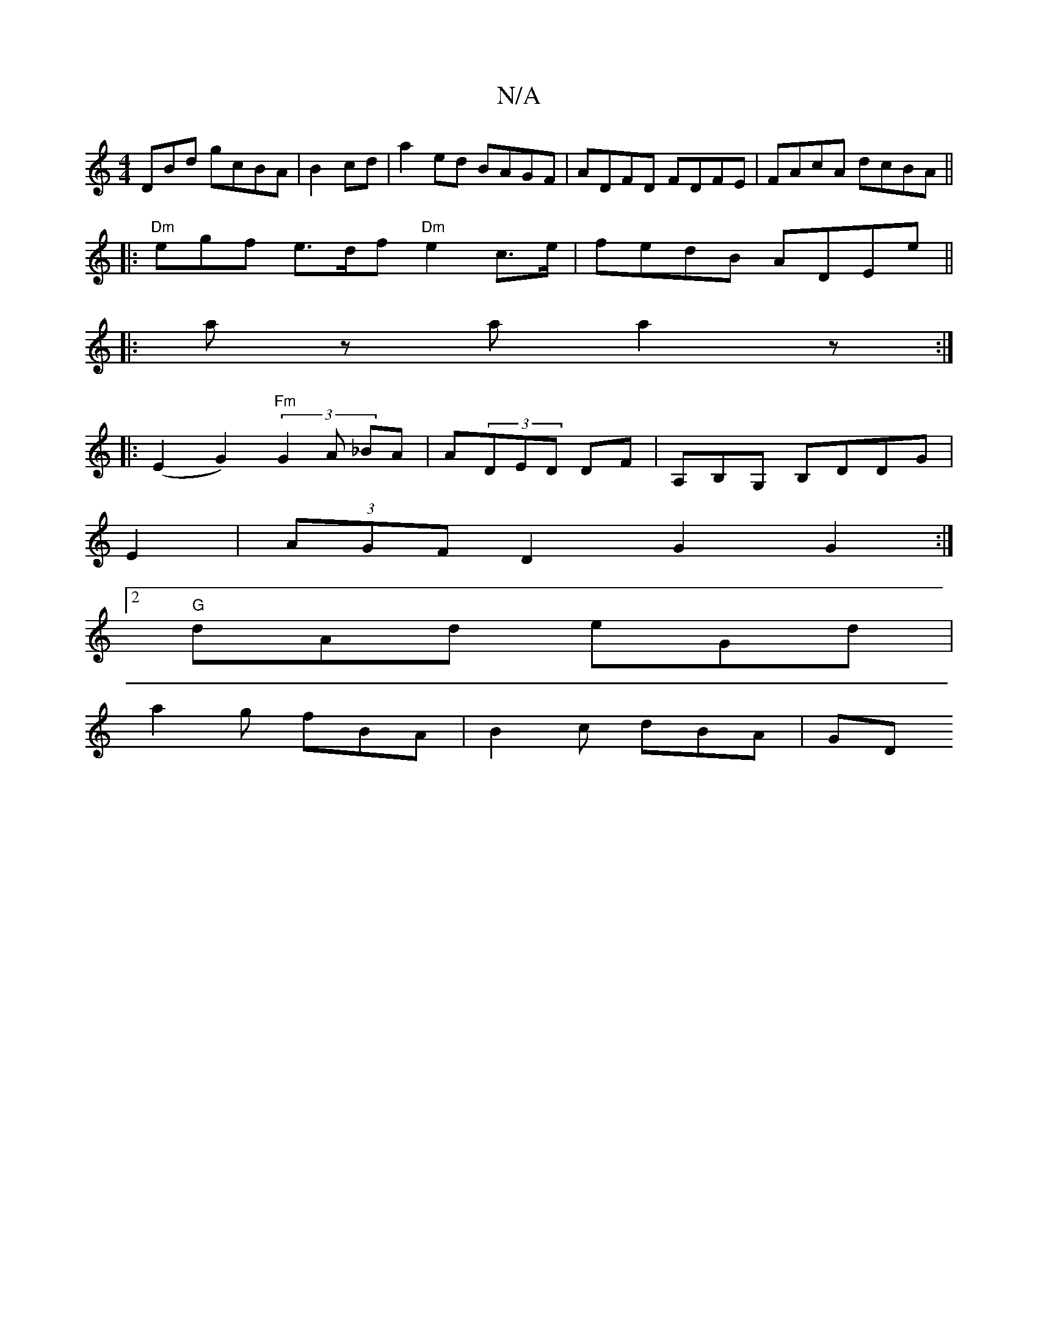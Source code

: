 X:1
T:N/A
M:4/4
R:N/A
K:Cmajor
DBd gcBA|B2cd|a2 ed BAGF|ADFD FDFE|FAcA dcBA||
|:"Dm"egf e>df "Dm"e2 c>e|fedB ADEe||
|: az a a2z :|
|:(E2 G2) (3 "Fm"G2A _BA|A(3DED DF|A,B,G, B,DDG|
E2 |(3AGFD2 G2G2:|2 "G"
dAd eGd|
a2g fBA|B2c dBA|GD